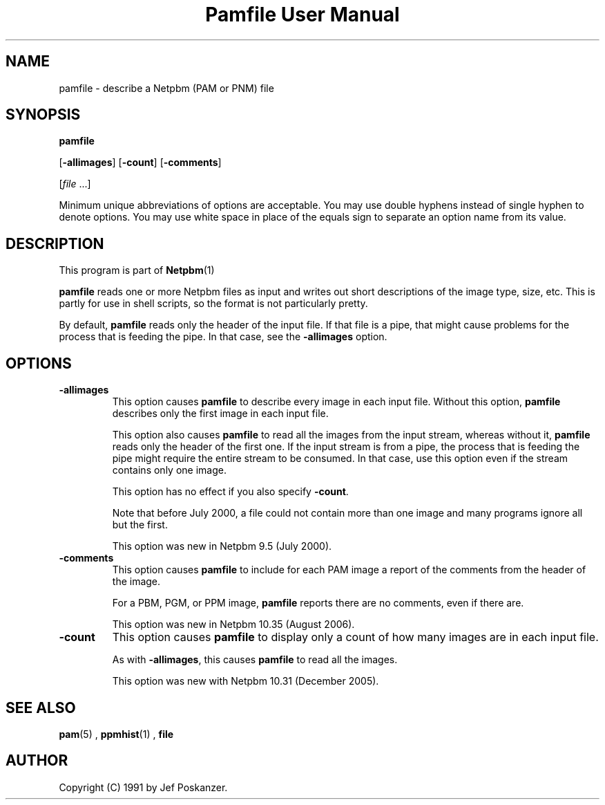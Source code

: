 \
.\" This man page was generated by the Netpbm tool 'makeman' from HTML source.
.\" Do not hand-hack it!  If you have bug fixes or improvements, please find
.\" the corresponding HTML page on the Netpbm website, generate a patch
.\" against that, and send it to the Netpbm maintainer.
.TH "Pamfile User Manual" 0 "11 July 2006;" "netpbm documentation"

.SH NAME

pamfile - describe a Netpbm (PAM or PNM) file

.UN synopsis
.SH SYNOPSIS

\fBpamfile\fP

[\fB-allimages\fP]
[\fB-count\fP]
[\fB-comments\fP]

[\fIfile\fP ...]
.PP
Minimum unique abbreviations of options are acceptable.  You may use
double hyphens instead of single hyphen to denote options.  You may use
white space in place of the equals sign to separate an option name
from its value.

.UN description
.SH DESCRIPTION
.PP
This program is part of
.BR Netpbm (1)
.
.PP
\fBpamfile\fP reads one or more Netpbm files as input and writes
out short descriptions of the image type, size, etc.  This is partly
for use in shell scripts, so the format is not particularly pretty.
.PP
By default, \fBpamfile\fP reads only the header of the input file.
If that file is a pipe, that might cause problems for the process that is
feeding the pipe.  In that case, see the \fB-allimages\fP option.

.UN options
.SH OPTIONS


.TP
\fB-allimages\fP
This option causes \fBpamfile\fP to describe every image in each
input file.  Without this option, \fBpamfile\fP describes only the
first image in each input file.
.sp
This option also causes \fBpamfile\fP to read all the images from 
the input stream, whereas without it, \fBpamfile\fP reads only the header
of the first one.  If the input stream is from a pipe, the process that is
feeding the pipe might require the entire stream to be consumed.  In
that case, use this option even if the stream contains only one image.
.sp
This option has no effect if you also specify \fB-count\fP.
.sp
Note that before July 2000, a file could not contain more than one
image and many programs ignore all but the first.
.sp
This option was new in Netpbm 9.5 (July 2000).

.TP
\fB-comments\fP
This option causes \fBpamfile\fP to include for each PAM image
a report of the comments from the header of the image.
.sp
For a PBM, PGM, or PPM image, \fBpamfile\fP reports there are no
comments, even if there are.
.sp
This option was new in Netpbm 10.35 (August 2006).

.TP
\fB-count\fP
This option causes \fBpamfile\fP to display only a count of how many
images are in each input file.
.sp
As with \fB-allimages\fP, this causes \fBpamfile\fP to read all the
images.
.sp
This option was new with Netpbm 10.31 (December 2005).



.UN seealso
.SH SEE ALSO
.BR pam (5)
,
.BR ppmhist (1)
,
\fBfile\fP

.UN author
.SH AUTHOR

Copyright (C) 1991 by Jef Poskanzer.
